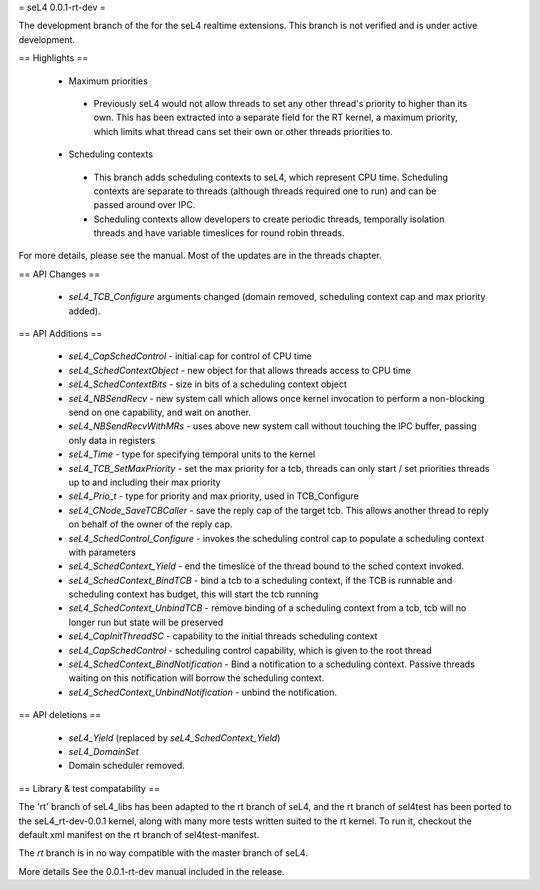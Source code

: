 = seL4 0.0.1-rt-dev =

The development branch of the for the seL4 realtime extensions. This branch is not verified and is under active development. 

== Highlights ==

 * Maximum priorities
  * Previously seL4 would not allow threads to set any other thread's priority to higher than its own. This has been extracted into a separate field for the RT kernel, a maximum priority, which limits what thread cans set their own or other threads priorities to. 
 * Scheduling contexts
  * This branch adds scheduling contexts to seL4, which represent CPU time. Scheduling contexts are separate to threads (although threads required one to run) and can be passed around over IPC.
  * Scheduling contexts allow developers to create periodic threads, temporally isolation threads and have variable timeslices for round robin threads.

For more details, please see the manual. Most of the updates are in the threads chapter.

== API Changes ==

 * `seL4_TCB_Configure` arguments changed (domain removed, scheduling context cap and max priority added).

== API Additions ==

 * `seL4_CapSchedControl` - initial cap for control of CPU time
 * `seL4_SchedContextObject` - new object for that allows threads access to CPU time
 * `seL4_SchedContextBits` - size in bits of a scheduling context object
 * `seL4_NBSendRecv` - new system call which allows once kernel invocation to perform a non-blocking send on one capability, and wait on another. 
 * `seL4_NBSendRecvWithMRs` - uses above new system call without touching the IPC buffer, passing only data in registers
 * `seL4_Time` - type for specifying temporal units to the kernel 
 * `seL4_TCB_SetMaxPriority` - set the max priority for a tcb, threads can only start / set priorities threads up to and including their max priority
 * `seL4_Prio_t` - type for priority and max priority, used in TCB_Configure
 * `seL4_CNode_SaveTCBCaller` - save the reply cap of the target tcb. This allows another thread to reply on behalf of the owner of the reply cap.
 * `seL4_SchedControl_Configure` - invokes the scheduling control cap to populate a scheduling context with parameters
 * `seL4_SchedContext_Yield` - end the timeslice of the thread bound to the sched context invoked.
 * `seL4_SchedContext_BindTCB` - bind a tcb to a scheduling context, if the TCB is runnable and scheduling context has budget, this will start the tcb running
 * `seL4_SchedContext_UnbindTCB` - remove binding of a scheduling context from a tcb, tcb will no longer run but state will be preserved
 * `seL4_CapInitThreadSC` - capability to the initial threads scheduling context
 * `seL4_CapSchedControl` - scheduling control capability, which is given to the root thread
 * `seL4_SchedContext_BindNotification` - Bind a notification to a scheduling context. Passive threads waiting on this notification will borrow the scheduling context.
 * `seL4_SchedContext_UnbindNotification` - unbind the notification.

== API deletions ==

 * `seL4_Yield` (replaced by `seL4_SchedContext_Yield`)
 * `seL4_DomainSet`
 * Domain scheduler removed.

== Library & test compatability ==

The 'rt' branch of seL4_libs has been adapted to the rt branch of seL4, and the rt branch of sel4test has been ported to the seL4_rt-dev-0.0.1 kernel, along with many more tests written suited to the rt kernel. To run it, checkout the default.xml manifest on the rt branch of sel4test-manifest.

The `rt` branch is in no way compatible with the master branch of seL4.

More details
See the 0.0.1-rt-dev manual included in the release. 

